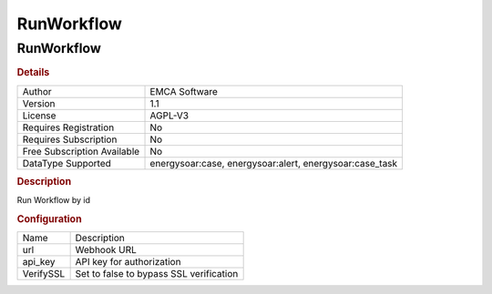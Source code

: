 RunWorkflow
===========

RunWorkflow
-----------

.. rubric:: Details

===========================  ==============================================
Author                       EMCA Software
Version                      1.1
License                      AGPL-V3
Requires Registration        No
Requires Subscription        No
Free Subscription Available  No
DataType Supported           energysoar:case, energysoar:alert, energysoar:case_task
===========================  ==============================================

.. rubric:: Description

Run Workflow by id

.. rubric:: Configuration

=========  =======================================
Name       Description
url        Webhook URL
api_key    API key for authorization
VerifySSL  Set to false to bypass SSL verification
=========  =======================================


